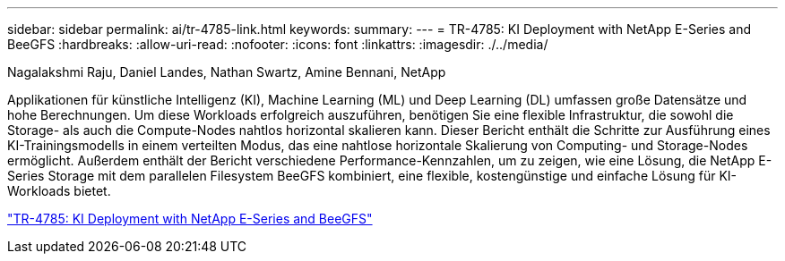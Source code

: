 ---
sidebar: sidebar 
permalink: ai/tr-4785-link.html 
keywords:  
summary:  
---
= TR-4785: KI Deployment with NetApp E-Series and BeeGFS
:hardbreaks:
:allow-uri-read: 
:nofooter: 
:icons: font
:linkattrs: 
:imagesdir: ./../media/


Nagalakshmi Raju, Daniel Landes, Nathan Swartz, Amine Bennani, NetApp

[role="lead"]
Applikationen für künstliche Intelligenz (KI), Machine Learning (ML) und Deep Learning (DL) umfassen große Datensätze und hohe Berechnungen. Um diese Workloads erfolgreich auszuführen, benötigen Sie eine flexible Infrastruktur, die sowohl die Storage- als auch die Compute-Nodes nahtlos horizontal skalieren kann. Dieser Bericht enthält die Schritte zur Ausführung eines KI-Trainingsmodells in einem verteilten Modus, das eine nahtlose horizontale Skalierung von Computing- und Storage-Nodes ermöglicht. Außerdem enthält der Bericht verschiedene Performance-Kennzahlen, um zu zeigen, wie eine Lösung, die NetApp E-Series Storage mit dem parallelen Filesystem BeeGFS kombiniert, eine flexible, kostengünstige und einfache Lösung für KI-Workloads bietet.

link:https://www.netapp.com/pdf.html?item=/media/17040-tr4785pdf.pdf["TR-4785: KI Deployment with NetApp E-Series and BeeGFS"^]
